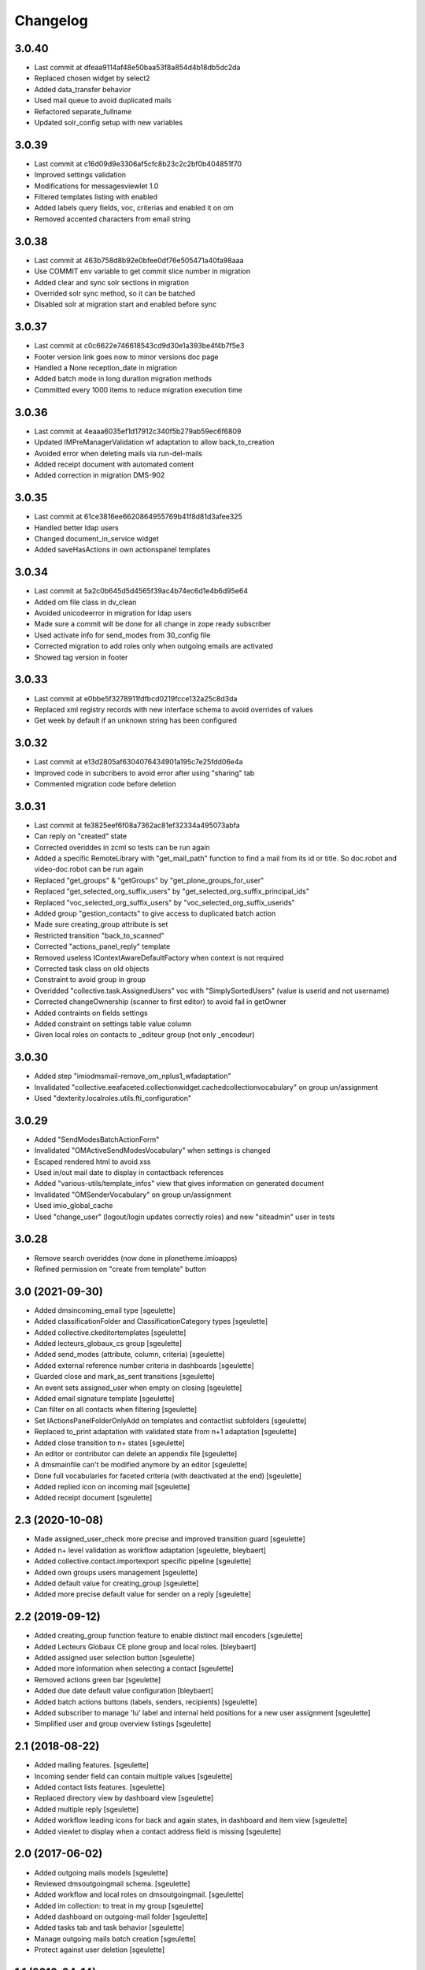 Changelog
=========

3.0.40
------

- Last commit at dfeaa9114af48e50baa53f8a854d4b18db5dc2da
- Replaced chosen widget by select2
- Added data_transfer behavior
- Used mail queue to avoid duplicated mails
- Refactored separate_fullname
- Updated solr_config setup with new variables

3.0.39
------

- Last commit at c16d09d9e3306af5cfc8b23c2c2bf0b404851f70
- Improved settings validation
- Modifications for messagesviewlet 1.0
- Filtered templates listing with enabled
- Added labels query fields, voc, criterias and enabled it on om
- Removed accented characters from email string

3.0.38
------

- Last commit at 463b758d8b92e0bfee0df76e505471a40fa98aaa
- Use COMMIT env variable to get commit slice number in migration
- Added clear and sync solr sections in migration
- Overrided solr sync method, so it can be batched
- Disabled solr at migration start and enabled before sync

3.0.37
------

- Last commit at c0c6622e746618543cd9d30e1a393be4f4b7f5e3
- Footer version link goes now to minor versions doc page
- Handled a None reception_date in migration
- Added batch mode in long duration migration methods
- Committed every 1000 items to reduce migration execution time

3.0.36
------

- Last commit at 4eaaa6035ef1d17912c340f5b279ab59ec6f6809
- Updated IMPreManagerValidation wf adaptation to allow back_to_creation
- Avoided error when deleting mails via run-del-mails
- Added receipt document with automated content
- Added correction in migration DMS-902

3.0.35
------

- Last commit at 61ce3816ee6620864955769b41f8d81d3afee325
- Handled better ldap users
- Changed document_in_service widget
- Added saveHasActions in own actionspanel templates

3.0.34
------

- Last commit at 5a2c0b645d5d4565f39ac4b74ec6d1e4b6d95e64
- Added om file class in dv_clean
- Avoided unicodeerror in migration for ldap users
- Made sure a commit will be done for all change in zope ready subscriber
- Used activate info for send_modes from 30_config file
- Corrected migration to add roles only when outgoing emails are activated
- Showed tag version in footer

3.0.33
------

- Last commit at e0bbe5f3278911fdfbcd0219fcce132a25c8d3da
- Replaced xml registry records with new interface schema to avoid overrides of values
- Get week by default if an unknown string has been configured

3.0.32
------

- Last commit at e13d2805af6304076434901a195c7e25fdd06e4a
- Improved code in subcribers to avoid error after using "sharing" tab
- Commented migration code before deletion

3.0.31
------

- Last commit at fe3825eef6f08a7362ac81ef32334a495073abfa
- Can reply on "created" state
- Corrected overiddes in zcml so tests can be run again
- Added a specific RemoteLibrary with "get_mail_path" function to find a mail from its id or title.
  So doc.robot and video-doc.robot can be run again
- Replaced "get_groups" & "getGroups" by "get_plone_groups_for_user"
- Replaced "get_selected_org_suffix_users" by "get_selected_org_suffix_principal_ids"
- Replaced "voc_selected_org_suffix_users" by "voc_selected_org_suffix_userids"
- Added group "gestion_contacts" to give access to duplicated batch action
- Made sure creating_group attribute is set
- Restricted transition "back_to_scanned"
- Corrected "actions_panel_reply" template
- Removed useless IContextAwareDefaultFactory when context is not required
- Corrected task class on old objects
- Constraint to avoid group in group
- Overidded "collective.task.AssignedUsers" voc with "SimplySortedUsers" (value is userid and not username)
- Corrected changeOwnership (scanner to first editor) to avoid fail in getOwner
- Added contraints on fields settings
- Added constraint on settings table value column
- Given local roles on contacts to _editeur group (not only _encodeur)

3.0.30
------

- Added step "imiodmsmail-remove_om_nplus1_wfadaptation"
- Invalidated "collective.eeafaceted.collectionwidget.cachedcollectionvocabulary" on group un/assignment
- Used "dexterity.localroles.utils.fti_configuration"

3.0.29
------

- Added "SendModesBatchActionForm"
- Invalidated "OMActiveSendModesVocabulary" when settings is changed
- Escaped rendered html to avoid xss
- Used in/out mail date to display in contactback references
- Added "various-utils/template_infos" view that gives information on generated document
- Invalidated "OMSenderVocabulary" on group un/assignment
- Used imio_global_cache
- Used "change_user" (logout/login updates correctly roles) and new "siteadmin" user in tests

3.0.28
------

- Remove search overiddes (now done in plonetheme.imioapps)
- Refined permission on "create from template" button

3.0 (2021-09-30)
----------------

- Added dmsincoming_email type
  [sgeulette]
- Added classificationFolder and ClassificationCategory types
  [sgeulette]
- Added collective.ckeditortemplates
  [sgeulette]
- Added lecteurs_globaux_cs group
  [sgeulette]
- Added send_modes (attribute, column, criteria)
  [sgeulette]
- Added external reference number criteria in dashboards
  [sgeulette]
- Guarded close and mark_as_sent transitions
  [sgeulette]
- An event sets assigned_user when empty on closing
  [sgeulette]
- Added email signature template
  [sgeulette]
- Can filter on all contacts when filtering
  [sgeulette]
- Set IActionsPanelFolderOnlyAdd on templates and contactlist subfolders
  [sgeulette]
- Replaced to_print adaptation with validated state from n+1 adaptation
  [sgeulette]
- Added close transition to n+ states
  [sgeulette]
- An editor or contributor can delete an appendix file
  [sgeulette]
- A dmsmainfile can't be modified anymore by an editor
  [sgeulette]
- Done full vocabularies for faceted criteria (with deactivated at the end)
  [sgeulette]
- Added replied icon on incoming mail
  [sgeulette]
- Added receipt document
  [sgeulette]

2.3 (2020-10-08)
----------------

- Made assigned_user_check more precise and improved transition guard
  [sgeulette]

- Added n+ level validation as workflow adaptation
  [sgeulette, bleybaert]

- Added collective.contact.importexport specific pipeline
  [sgeulette]

- Added own groups users management
  [sgeulette]

- Added default value for creating_group
  [sgeulette]

- Added more precise default value for sender on a reply
  [sgeulette]

2.2 (2019-09-12)
----------------

- Added creating_group function feature to enable distinct mail encoders
  [sgeulette]

- Added Lecteurs Globaux CE plone group and local roles.
  [bleybaert]

- Added assigned user selection button
  [sgeulette]

- Added more information when selecting a contact
  [sgeulette]

- Removed actions green bar
  [sgeulette]

- Added due date default value configuration
  [bleybaert]

- Added batch actions buttons (labels, senders, recipients)
  [sgeulette]

- Added subscriber to manage 'lu' label and internal held positions for a new user assignment
  [sgeulette]

- Simplified user and group overview listings
  [sgeulette]

2.1 (2018-08-22)
----------------

- Added mailing features.
  [sgeulette]

- Incoming sender field can contain multiple values
  [sgeulette]

- Added contact lists features.
  [sgeulette]

- Replaced directory view by dashboard view
  [sgeulette]

- Added multiple reply
  [sgeulette]

- Added workflow leading icons for back and again states, in dashboard and item view
  [sgeulette]

- Added viewlet to display when a contact address field is missing
  [sgeulette]

2.0 (2017-06-02)
----------------

- Added outgoing mails models
  [sgeulette]

- Reviewed dmsoutgoingmail schema.
  [sgeulette]

- Added workflow and local roles on dmsoutgoingmail.
  [sgeulette]

- Added im collection: to treat in my group
  [sgeulette]

- Added dashboard on outgoing-mail folder
  [sgeulette]

- Added tasks tab and task behavior
  [sgeulette]

- Manage outgoing mails batch creation
  [sgeulette]

- Protect against user deletion
  [sgeulette]

1.1 (2016-04-14)
----------------

- Extends dmsincomingmail SearchableText with children's scan_id values.
  [sgeulette]

- Added count on "to do" collections
  [sgeulette]

- Added columns: mail_type, sender, task_parent
  [sgeulette]

- Added sender criteria in dashboard
  [sgeulette]

- Managing missing values for mail_type and assigned_user on IImioDmsIncomingMail
  [sgeulette]

- Added batch actions on task dashboard
  [sgeulette]

- Added transition icons
  [sgeulette]

- Added batch action to change recipient groups
  [sgeulette]

- Improvements: disable own delete on contacts, block parent portlets on contacts, add local roles for dir_general
  on contacts, corrected disabled treating_groups bug, updated voc cache, corrected transition batch
  action, added task parent on task view, added method to test user group membership, ordered css
  ordered javascript, improved validation criterion, hide dmsincomingmail creator,
  display again scan information, corrected merging permission problem
  [sgeulette]


1.0 (2016-01-25)
----------------

- Replaced collection view and main portlet by dashboard and collectionwidget portlet
  [sgeulette]

- Setup task workflow, task local roles configuration, task collections
  [sgeulette]

- Protect treating_groups field by write permission
  [sgeulette]

- Added batch change on selected items: state change, treating group change, assigned user change
  [sgeulette]

- Use elephantvocabulary of plonegroup
  [sgeulette]

- Added robot tests for screenshots
  [sgeulette]

- Upgraded and migrated collective.behavior.talcondition. Added conditions on some state collections.
  [sgeulette]

- Added unit tests to improve coverage
  [sgeulette]

- Upgraded collective.contact.plonegroup. Removed deprecated interfaces usage.
  [sgeulette]

- Include querynextprev, messagesviewlet
  [sgeulette]

- Some improvements: contact add width, also validateur in assigned user, changed default position types,
  actions panel transition configuration, corrected listing, removed adding mainfile from menu,
  colorized collection results, removed grok, improved assigned user warning, front page text,
  set undo visible, improved state colorization, changed configlet and view permissions, added reorder on mail types,
  added link to plonegroup-organization, improved localroles config column width, ckeditor configuration,
  original mail date requirement option, revert to previous version only for manager
  [sgeulette]


0.3.1 (2015-06-03)
------------------

- Add an optional condition on propose_to_agent transition to check assigned_user completion before proposing mail to agent
  [sgeulette]

- On created collection, add locked icon and auto-refresh
  [sgeulette]

- Add "close" transition from "proposed_to_agent" (bypass "in_treatment")
  [sgeulette]

- Add more relevant columns in collections
  [sgeulette]

- Use collective.compoundcriterion and collective.behavior.talcondition
  [sgeulette]

- Use imio.history
  [sgeulette]

- Use imio.actionspanel
  [sgeulette]

- Move collections
  [sgeulette]

- Begin collective.task integration
  [sgeulette]

- Set color by state
  [sgeulette]

- Activate locking on incomingmail
  [sgeulette]

- Protect some incomingmail attributes edition by a permission
  [sgeulette, anuyens]

0.3 (2015-02-25)
----------------

- Upgrade step
  [sgeulette]

- Corrected listing view.
  [sgeulette]

- Remove portlet methods memoize.
  [sgeulette]

- Updated translations, configuration, tests.
  [sgeulette]

- Use now dexterity.localrolesfield in schema.
  [sgeulette]

- Added scan fields.
  [sgeulette]

- Use dmsdocument-edit view (file preview in modification).
  [sgeulette]


0.2 (2014-02-14)
----------------

- Added documentviewer configuration
  [sgeulette]

- Added topics
  [sgeulette]

- Added internal application workflow
  [sgeulette]

- Upgrade step
  [sgeulette]

- Added general manager role, encodeurs group
  [sgeulette]

- Updated treating_groups and recipient_groups configuration
  [sgeulette]

- Added incoming mail workflow for localrolefield
  [sgeulette]


0.1
---
- DmsIncomingMail overrides, adding field
  [sgeulette]
- Site customization
  [sgeulette]
- Basic data
  [sgeulette]
- Tests
  [sgeulette]
- Added basic workflow
  [sgeulette]
- Add settings form
  [sgeulette]
- Updated internal_reference_no metadata
  [sgeulette]
- Show treating_groups again but patch set method to avoid setting local roles
  [sgeulette]
